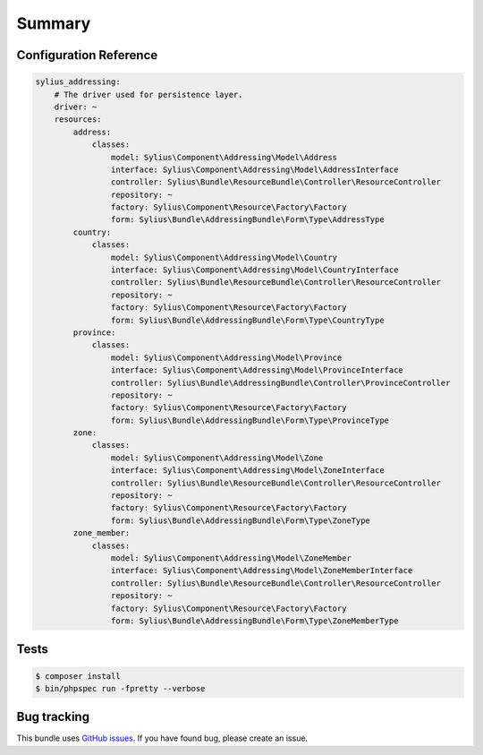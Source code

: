 Summary
=======

Configuration Reference
-----------------------

.. code-block:: yaml

    sylius_addressing:
        # The driver used for persistence layer.
        driver: ~
        resources:
            address:
                classes:
                    model: Sylius\Component\Addressing\Model\Address
                    interface: Sylius\Component\Addressing\Model\AddressInterface
                    controller: Sylius\Bundle\ResourceBundle\Controller\ResourceController
                    repository: ~
                    factory: Sylius\Component\Resource\Factory\Factory
                    form: Sylius\Bundle\AddressingBundle\Form\Type\AddressType
            country:
                classes:
                    model: Sylius\Component\Addressing\Model\Country
                    interface: Sylius\Component\Addressing\Model\CountryInterface
                    controller: Sylius\Bundle\ResourceBundle\Controller\ResourceController
                    repository: ~
                    factory: Sylius\Component\Resource\Factory\Factory
                    form: Sylius\Bundle\AddressingBundle\Form\Type\CountryType
            province:
                classes:
                    model: Sylius\Component\Addressing\Model\Province
                    interface: Sylius\Component\Addressing\Model\ProvinceInterface
                    controller: Sylius\Bundle\AddressingBundle\Controller\ProvinceController
                    repository: ~
                    factory: Sylius\Component\Resource\Factory\Factory
                    form: Sylius\Bundle\AddressingBundle\Form\Type\ProvinceType
            zone:
                classes:
                    model: Sylius\Component\Addressing\Model\Zone
                    interface: Sylius\Component\Addressing\Model\ZoneInterface
                    controller: Sylius\Bundle\ResourceBundle\Controller\ResourceController
                    repository: ~
                    factory: Sylius\Component\Resource\Factory\Factory
                    form: Sylius\Bundle\AddressingBundle\Form\Type\ZoneType
            zone_member:
                classes:
                    model: Sylius\Component\Addressing\Model\ZoneMember
                    interface: Sylius\Component\Addressing\Model\ZoneMemberInterface
                    controller: Sylius\Bundle\ResourceBundle\Controller\ResourceController
                    repository: ~
                    factory: Sylius\Component\Resource\Factory\Factory
                    form: Sylius\Bundle\AddressingBundle\Form\Type\ZoneMemberType

Tests
-----

.. code-block:: bash

    $ composer install
    $ bin/phpspec run -fpretty --verbose

Bug tracking
------------

This bundle uses `GitHub issues <https://github.com/Sylius/Sylius/issues>`_.
If you have found bug, please create an issue.
